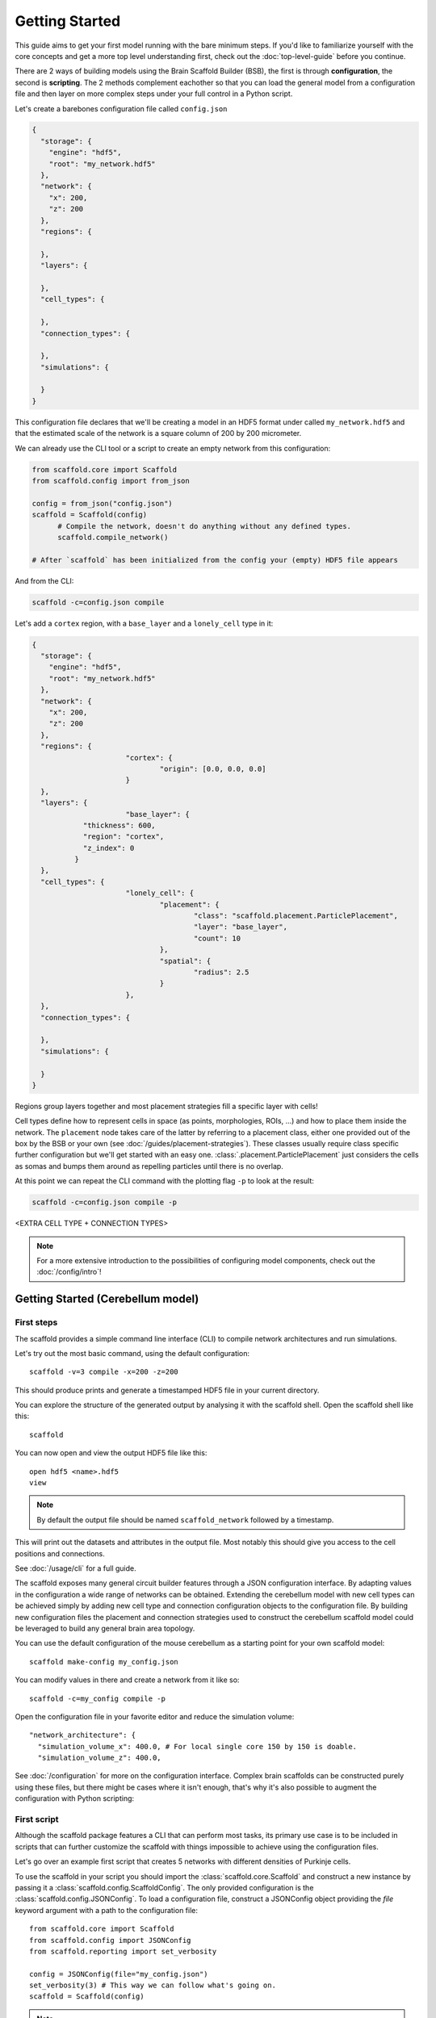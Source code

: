 ###############
Getting Started
###############

This guide aims to get your first model running with the bare minimum steps. If you'd like
to familiarize yourself with the core concepts and get a more top level understanding
first, check out the :doc:`top-level-guide` before you continue.

There are 2 ways of building models using the Brain Scaffold Builder (BSB), the first is
through **configuration**, the second is **scripting**. The 2 methods complement eachother
so that you can load the general model from a configuration file and then layer on more
complex steps under your full control in a Python script.

Let's create a barebones configuration file called ``config.json``

.. code-block:: json

  {
    "storage": {
      "engine": "hdf5",
      "root": "my_network.hdf5"
    },
    "network": {
      "x": 200,
      "z": 200
    },
    "regions": {

    },
    "layers": {

    },
    "cell_types": {

    },
    "connection_types": {

    },
    "simulations": {

    }
  }

This configuration file declares that we'll be creating a model in an HDF5 format under
called ``my_network.hdf5`` and that the estimated scale of the network is a square column
of 200 by 200 micrometer.

We can already use the CLI tool or a script to create an empty network from this
configuration:

.. code-block:: python

  from scaffold.core import Scaffold
  from scaffold.config import from_json

  config = from_json("config.json")
  scaffold = Scaffold(config)
	# Compile the network, doesn't do anything without any defined types.
	scaffold.compile_network()

  # After `scaffold` has been initialized from the config your (empty) HDF5 file appears

And from the CLI:

.. code-block:: bash

  scaffold -c=config.json compile

Let's add a ``cortex`` region, with a ``base_layer`` and a ``lonely_cell`` type in it:

.. code-block:: json

  {
    "storage": {
      "engine": "hdf5",
      "root": "my_network.hdf5"
    },
    "network": {
      "x": 200,
      "z": 200
    },
    "regions": {
			"cortex": {
				"origin": [0.0, 0.0, 0.0]
			}
    },
    "layers": {
			"base_layer": {
	      "thickness": 600,
	      "region": "cortex",
	      "z_index": 0
	    }
    },
    "cell_types": {
			"lonely_cell": {
				"placement": {
					"class": "scaffold.placement.ParticlePlacement",
					"layer": "base_layer",
					"count": 10
				},
				"spatial": {
					"radius": 2.5
				}
			},
    },
    "connection_types": {

    },
    "simulations": {

    }
  }

Regions group layers together and most placement strategies fill a specific layer with
cells!

Cell types define how to represent cells in space (as points, morphologies, ROIs, ...) and
how to place them inside the network. The ``placement`` node takes care of the latter by
referring to a placement class, either one provided out of the box by the BSB or your own
(see :doc:`/guides/placement-strategies`). These classes usually require class specific
further configuration but we'll get started with an easy one.
:class:`.placement.ParticlePlacement` just considers the cells as somas and bumps them
around as repelling particles until there is no overlap.

At this point we can repeat the CLI command with the plotting flag ``-p`` to look at the
result:

.. code-block:: bash

	scaffold -c=config.json compile -p

<EXTRA CELL TYPE + CONNECTION TYPES> 

.. note::

	For a more extensive introduction to the possibilities of configuring model components,
	check out the :doc:`/config/intro`!

Getting Started (Cerebellum model)
##################################

===========
First steps
===========

The scaffold provides a simple command line interface (CLI) to compile network
architectures and run simulations.

Let's try out the most basic command, using the default configuration::

  scaffold -v=3 compile -x=200 -z=200

This should produce prints and generate a timestamped HDF5 file in your current
directory.

You can explore the structure of the generated output by analysing it with the
scaffold shell. Open the scaffold shell like this::

  scaffold

You can now open and view the output HDF5 file like this::

  open hdf5 <name>.hdf5
  view

.. note::
  By default the output file should be named ``scaffold_network`` followed by
  a timestamp.

This will print out the datasets and attributes in the output file. Most notably
this should give you access to the cell positions and connections.

See :doc:`/usage/cli` for a full guide.

The scaffold exposes many general circuit builder features through a JSON
configuration interface. By adapting values in the configuration a wide range
of networks can be obtained. Extending the cerebellum model with new cell types
can be achieved simply by adding new cell type and connection configuration
objects to the configuration file. By building new configuration files the
placement and connection strategies used to construct the cerebellum scaffold
model could be leveraged to build any general brain area topology.

You can use the default configuration of the mouse cerebellum as a starting
point for your own scaffold model::

  scaffold make-config my_config.json

You can modify values in there and create a network from it like so::

  scaffold -c=my_config compile -p

Open the configuration file in your favorite editor and reduce the simulation
volume::

  "network_architecture": {
    "simulation_volume_x": 400.0, # For local single core 150 by 150 is doable.
    "simulation_volume_z": 400.0,

See :doc:`/configuration` for more on the configuration interface. Complex
brain scaffolds can be constructed purely using these files, but there might be
cases where it isn't enough, that's why it's also possible to augment the
configuration with Python scripting:

============
First script
============

Although the scaffold package features a CLI that can perform most tasks, its
primary use case is to be included in scripts that can further customize
the scaffold with things impossible to achieve using the configuration files.

Let's go over an example first script that creates 5 networks with different
densities of Purkinje cells.

To use the scaffold in your script you should import the :class:`scaffold.core.Scaffold`
and construct a new instance by passing it a :class:`scaffold.config.ScaffoldConfig`.
The only provided configuration is the :class:`scaffold.config.JSONConfig`.
To load a configuration file, construct a JSONConfig object providing the `file`
keyword argument with a path to the configuration file::

  from scaffold.core import Scaffold
  from scaffold.config import JSONConfig
  from scaffold.reporting import set_verbosity

  config = JSONConfig(file="my_config.json")
  set_verbosity(3) # This way we can follow what's going on.
  scaffold = Scaffold(config)

.. note::
  The verbosity is 1 by default, which only displays errors. You could also add
  a `verbosity` attribute to the root node of the `my_config.json` file to set
  the verbosity.

Let's find the purkinje cell configuration::

  purkinje = scaffold.get_cell_type("purkinje_cell")

The next step is to adapt the Purkinje cell density each iteration. The location
of the attributes on the Python objects mostly corresponds to their location in
the configuration file. This means that::

  "purkinje_cell": {
    "placement": {
      "planar_density": 0.045,
      ...
    },
    ...
  }

will be stored in the Python ``CellType`` object under
``purkinje.placement.planar_density``::

  max_density = purkinje.placement.planar_density
  for i in range(5):
    purkinje.placement.planar_density = i * 20 / 100 * max_density
    scaffold.compile_network()

    scaffold.plot_network_cache()

    scaffold.reset_network_cache()

.. warning::
  If you don't use ``reset_network_cache()`` between ``compile_network()`` calls
  the new cells will just be appended to the previous ones. This might lead to
  confusing results.

Full code example
-----------------

::

  from scaffold.core import Scaffold
  from scaffold.config import JSONConfig
  from scaffold.reporting import set_verbosity

  config = JSONConfig(file="my_config.json")
  set_verbosity(3) # This way we can follow what's going on.
  scaffold = Scaffold(config)

  purkinje = scaffold.get_cell_type("purkinje_cell")
  max_density = purkinje.placement.planar_density

  for i in range(5):
    purkinje.placement.planar_density = i * 20 / 100 * max_density
    scaffold.compile_network()

    scaffold.plot_network_cache()

    scaffold.reset_network_cache()

Network compilation
-------------------

``compilation`` is the process of creating an output containing the constructed
network with cells placed according to the specified placement strategies and
connected to each other according to the specified connection strategies::

  from scaffold.core import Scaffold
  from scaffold.config import JSONConfig

  config = JSONConfig(file="my_config.json")

  # The configuration provided in the file can be overwritten here.
  # For example:
  config.cell_types["some_cell"].placement.some_parameter = 50
  config.cell_types["some_cell"].plotting.color = ENV_PLOTTING_COLOR

  scaffold = Scaffold(config)
  scaffold.compile_network()

The configuration object can be freely modified before compilation, although
values that depend on eachother - e.g. layers in a stack - will not update each
other.

Network simulation
------------------

Simulations can be executed from configuration in a managed way using::

  scaffold.run_simulation(name)

This will load the simulation configuration associated with ``name`` and create
an adapter for the simulator. An adapter translates the scaffold configuration
into commands for the simulator. In this way scaffold adapters are able to
prepare simulations in external simulators such as NEST or NEURON for you. After
the simulator is prepared the simulation is ran.

For more control over the interface with the simulator, or finer control of
the configuration, the process can be split into parts. The adapter to the
interface of the simulator can be ejected and its configuration can be
modified::

  adapter = scaffold.create_adapter(name)
  adapter.devices["input_stimulation"].parameters["rate"] = 40

You can then use this adapter to prepare the simulator for the configured
simulation::

  simulator = adapter.prepare()

After preparation the simulator is primed, but can still be modified directly
accessing the interface of the simulator itself. For example to create 5 extra
cells in a NEST simulation::

  cells = simulator.Create("iaf_cond_alpha", 5)
  print(cells)

You'll notice that the IDs of those cells won't start at 1 as would be the case
for an empty simulation, because the ``prepare`` statement has already created
cells in the simulator.

After custom interfacing with the simulator, the adapter can be used to run the
simulation::

  adapter.simulate()


================
Using Cell Types
================

Cell types are obtained by name using `scaffold.get_cell_type(name)`. And the
associated cells either currently in the network cache or in persistent storage
can be fetched with `scaffold.get_cells_by_type(name)`. The columns of such
a set are the scaffold id of the cell, followed by the type id and the xyz
position.

A collection of all cell types can be retrieved with `scaffold.get_cell_types()`::

  for cell_type in scaffold.get_cell_types():
    cells = scaffold.get_cells_by_type(cell_type.name)
    for cell in cells:
      print("Cell id {} of type {} at position {}.".format(cell[0], cell[1], cell[2:5]))
